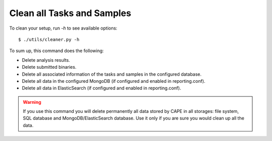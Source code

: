 .. _CAPE-clean:

===========================
Clean all Tasks and Samples
===========================

To clean your setup, run `-h` to see available options::

    $ ./utils/cleaner.py -h

To sum up, this command does the following:

* Delete analysis results.
* Delete submitted binaries.
* Delete all associated information of the tasks and samples in the configured database.
* Delete all data in the configured MongoDB (if configured and enabled in reporting.conf).
* Delete all data in ElasticSearch (if configured and enabled in reporting.conf).

.. warning::
   If you use this command you will delete permanently all data stored by CAPE in all
   storages: file system, SQL database and MongoDB/ElasticSearch database. Use it only
   if you are sure you would clean up all the data.
